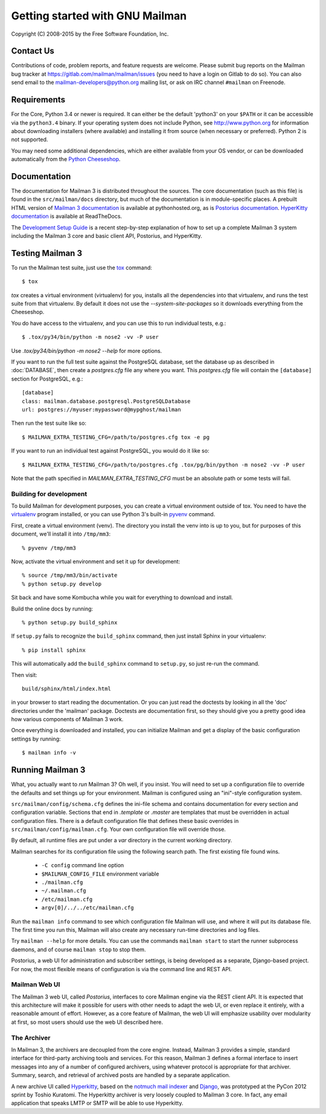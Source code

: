 .. _start-here:

================================
Getting started with GNU Mailman
================================

Copyright (C) 2008-2015 by the Free Software Foundation, Inc.


Contact Us
==========

Contributions of code, problem reports, and feature requests are welcome.
Please submit bug reports on the Mailman bug tracker at
https://gitlab.com/mailman/mailman/issues (you need to have a login on Gitlab to
do so).  You can also send email to the mailman-developers@python.org mailing
list, or ask on IRC channel ``#mailman`` on Freenode.


Requirements
============

For the Core, Python 3.4 or newer is required.  It can either be the default
'python3' on your ``$PATH`` or it can be accessible via the ``python3.4``
binary.  If your operating system does not include Python, see
http://www.python.org for information about downloading installers (where
available) and installing it from source (when necessary or preferred).
Python 2 is not supported.

You may need some additional dependencies, which are either available from
your OS vendor, or can be downloaded automatically from the `Python
Cheeseshop`_.


Documentation
=============

The documentation for Mailman 3 is distributed throughout the sources.  The
core documentation (such as this file) is found in the ``src/mailman/docs``
directory, but much of the documentation is in module-specific places.  A
prebuilt HTML version of `Mailman 3 documentation`_ is available at
pythonhosted.org, as is `Postorius documentation`_.  `HyperKitty
documentation`_ is available at ReadTheDocs.

The `Development Setup Guide`_ is a recent step-by-step explanation of
how to set up a complete Mailman 3 system including the Mailman 3 core
and basic client API, Postorius, and HyperKitty.

Testing Mailman 3
=================

To run the Mailman test suite, just use the `tox`_ command::

    $ tox

`tox` creates a virtual environment (virtualenv) for you, installs all the
dependencies into that virtualenv, and runs the test suite from that
virtualenv.  By default it does not use the `--system-site-packages` so it
downloads everything from the Cheeseshop.

You do have access to the virtualenv, and you can use this to run individual
tests, e.g.::

    $ .tox/py34/bin/python -m nose2 -vv -P user

Use `.tox/py34/bin/python -m nose2 --help` for more options.

If you want to run the full test suite against the PostgreSQL database, set
the database up as described in :doc:`DATABASE`, then create a `postgres.cfg`
file any where you want.  This `postgres.cfg` file will contain the
``[database]`` section for PostgreSQL, e.g.::

    [database]
    class: mailman.database.postgresql.PostgreSQLDatabase
    url: postgres://myuser:mypassword@mypghost/mailman

Then run the test suite like so::

    $ MAILMAN_EXTRA_TESTING_CFG=/path/to/postgres.cfg tox -e pg

If you want to run an individual test against PostgreSQL, you would do it like
so::

    $ MAILMAN_EXTRA_TESTING_CFG=/path/to/postgres.cfg .tox/pg/bin/python -m nose2 -vv -P user

Note that the path specified in `MAILMAN_EXTRA_TESTING_CFG` must be an
absolute path or some tests will fail.


Building for development
------------------------

To build Mailman for development purposes, you can create a virtual
environment outside of tox.  You need to have the `virtualenv`_ program
installed, or you can use Python 3's built-in `pyvenv`_ command.

First, create a virtual environment (venv).  The directory you install the
venv into is up to you, but for purposes of this document, we'll install it
into ``/tmp/mm3``::

    % pyvenv /tmp/mm3

Now, activate the virtual environment and set it up for development::

    % source /tmp/mm3/bin/activate
    % python setup.py develop

Sit back and have some Kombucha while you wait for everything to download and
install.

Build the online docs by running::

    % python setup.py build_sphinx

If ``setup.py`` fails to recognize the ``build_sphinx`` command, then
just install Sphinx in your virtualenv::

    % pip install sphinx

This will automatically add the ``build_sphinx`` command to
``setup.py``, so just re-run the command.

Then visit::

    build/sphinx/html/index.html

in your browser to start reading the documentation.  Or you can just read the
doctests by looking in all the 'doc' directories under the 'mailman' package.
Doctests are documentation first, so they should give you a pretty good idea
how various components of Mailman 3 work.

Once everything is downloaded and installed, you can initialize Mailman and
get a display of the basic configuration settings by running::

    $ mailman info -v


Running Mailman 3
=================

What, you actually want to *run* Mailman 3?  Oh well, if you insist.  You will
need to set up a configuration file to override the defaults and set things up
for your environment.  Mailman is configured using an "ini"-style
configuration system.

``src/mailman/config/schema.cfg`` defines the ini-file schema and contains
documentation for every section and configuration variable.  Sections that end
in `.template` or `.master` are templates that must be overridden in actual
configuration files.  There is a default configuration file that defines these
basic overrides in ``src/mailman/config/mailman.cfg``.  Your own configuration
file will override those.

By default, all runtime files are put under a `var` directory in the current
working directory.

Mailman searches for its configuration file using the following search path.
The first existing file found wins.

 * ``-C config`` command line option
 * ``$MAILMAN_CONFIG_FILE`` environment variable
 * ``./mailman.cfg``
 * ``~/.mailman.cfg``
 * ``/etc/mailman.cfg``
 * ``argv[0]/../../etc/mailman.cfg``

Run the ``mailman info`` command to see which configuration file Mailman will
use, and where it will put its database file.  The first time you run this,
Mailman will also create any necessary run-time directories and log files.

Try ``mailman --help`` for more details.  You can use the commands
``mailman start`` to start the runner subprocess daemons, and of course
``mailman stop`` to stop them.

Postorius, a web UI for administration and subscriber settings, is being
developed as a separate, Django-based project.  For now, the most flexible
means of configuration is via the command line and REST API.


Mailman Web UI
--------------

The Mailman 3 web UI, called *Postorius*, interfaces to core Mailman engine
via the REST client API.  It is expected that this architecture will make it
possible for users with other needs to adapt the web UI, or even replace it
entirely, with a reasonable amount of effort.  However, as a core feature of
Mailman, the web UI will emphasize usability over modularity at first, so most
users should use the web UI described here.


The Archiver
------------

In Mailman 3, the archivers are decoupled from the core engine.  Instead,
Mailman 3 provides a simple, standard interface for third-party archiving tools
and services.  For this reason, Mailman 3 defines a formal interface to insert
messages into any of a number of configured archivers, using whatever protocol
is appropriate for that archiver.  Summary, search, and retrieval of archived
posts are handled by a separate application.

A new archive UI called `Hyperkitty`_, based on the `notmuch mail indexer`_
and `Django`_, was prototyped at the PyCon 2012 sprint by Toshio Kuratomi.
The Hyperkitty archiver is very loosely coupled to Mailman 3 core.  In fact,
any email application that speaks LMTP or SMTP will be able to use Hyperkitty.


.. _`Postorius`: https://gitlab.com/mailman/postorius
.. _`Hyperkitty`: https://gitlab.com/mailman/hyperkitty
.. _`Django`: http://djangoproject.org/
.. _`REST client module`: https://gitlab.com/mailman/mailmanclient
.. _`Five Minute Guide the Web UI`: WebUIin5.html
.. _`blog post`: http://wiki.list.org/display/DEV/A+5+minute+guide+to+get+the+Mailman+web+UI+running
.. _`notmuch mail indexer`: http://notmuchmail.org
.. _`five minute guide to Hyperkitty`: ArchiveUIin5.html
.. _`Pycon 2012 sprint`: https://us.pycon.org/2012/community/sprints/projects/
.. _`Python Cheeseshop`: http://pypi.python.org/pypi
.. _`virtualenv`: http://www.virtualenv.org/en/latest/
.. _`pyvenv`: https://docs.python.org/3/library/venv.html
.. _`Mailman 3 documentation`: http://www.pythonhosted.org/mailman/
.. _`Postorius documentation`: http://www.pythonhosted.org/postorius/
.. _`HyperKitty documentation`: https://hyperkitty.readthedocs.org/en/latest/development.html
.. _`Development Setup Guide`: https://fedorahosted.org/hyperkitty/wiki/DevelopmentSetupGuide
.. _tox: https://testrun.org/tox/latest/
